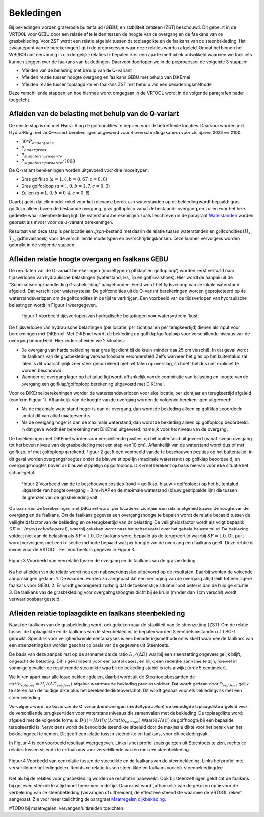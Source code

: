 Bekledingen
=============================

Bij bekledingen worden graserosie buitentalud (GEBU) en stabiliteit zetsteen (ZST) beschouwd. Dit gebeurt in de VRTOOL voor GEBU door een relatie af te leiden tussen de hoogte van de overgang en de faalkans van de grasbekleding. Voor ZST wordt een relatie afgeleid tussen de toplaagdikte en de faalkans van de steenbekleding. Het zwaartepunt van de berekeningen ligt in de preprocessor waar deze relaties worden afgeleid. Omdat het binnen het WBI/BOI niet eenvoudig is om dergelijke relaties te bepalen is er een aparte methodiek ontwikkeld waarmee we toch iets kunnen zeggen over de faalkans van bekledingen. Daarvoor doorlopen we in de preprocessor de volgende 3 stappen:

- Afleiden van de belasting met behulp van de Q-variant
- Afleiden relatie tussen hoogte overgang en faalkans GEBU met behulp van DiKErnel 
- Afleiden relatie tussen toplaagdikte en faalkans ZST met behulp van een benaderingsmethode

Deze verschillende stappen, en hoe hiermee wordt omgegaan in de VRTOOL wordt in de volgende paragrafen nader toegelicht.

Afleiden van de belasting met behulp van de Q-variant
------------------------------------
De eerste stap is om met Hydra-Ring de golfcondities te bepalen voor de betreffende locaties. Daarvoor worden met Hydra-Ring met de Q-variant berekeningen uitgevoerd voor 4 overschrijdingskansen voor zichtjaren 2023 en 2100:

- :math:`30 * P_{ondergrens}`
- :math:`P_{ondergrens}`
- :math:`P_{signaleringswaarde}`
- :math:`P_{signaleringswaarde}/1000`

De Q-variant berekeningen worden uitgevoerd voor drie modeltypen: 

- Gras golfklap (:math:`a = 1,0, b = 0,67, c = 0,0`) 
- Gras golfoploop (:math:`a = 1,0, b = 1,7, c = 0,3`) 
- Zuilen (:math:`a = 1,0, b = 0,4, c = 0,8`)

Daarbij geldt dat elk model enkel voor het relevante bereik aan waterstanden op de bekleding wordt bepaald: gras golfklap alleen boven de bestaande overgang, gras golfoploop vanaf de bestaande overgang, en zuilen voor het hele gedeelte waar steenbekleding ligt. De waterstandsberekeningen zoals beschreven in de paragraaf `Waterstanden <Waterstanden.html>`_ worden gebruikt als invoer voor de Q-variant berekeningen.

Resultaat van deze stap is per locatie een `.json`-bestand met daarin de relatie tussen waterstanden en golfcondities (:math:`H_s`, :math:`T_p`, golfinvalshoek) voor de verschillende modeltypen en overschrijdingskansen. Deze kunnen vervolgens worden gebruikt in de volgende stappen.


Afleiden relatie hoogte overgang en faalkans GEBU
-------------------------------------------------

De resultaten van de Q-variant berekeningen (modeltypen ‘golfklap’ en ‘golfoploop’) worden eerst vertaald naar tijdsverlopen van hydraulische belastingen (waterstand, Hs, Tp en golfinvalshoek). Hier wordt de aanpak uit de “Schematiseringshandleiding Grasbekleding” aangehouden. Eerst wordt het tijdsverloop van de lokale waterstand afgeleid. Dat verschilt per watersysteem. De golfcondities uit de Q-variant berekeningen worden geprojecteerd op de waterstandsverlopen om de golfcondities in de tijd te verkrijgen. Een voorbeeld van de tijdsverlopen van hydraulische belastingen wordt in Figuur 1 weergegeven.

.. figure:: img/Fig1_preprocessingDijkbekleding.png
   :alt: Voorbeeld tijdsverlopen van hydraulische belastingen voor watersysteem ‘kust’.
   :width: 400px

   Figuur 1 Voorbeeld tijdsverlopen van hydraulische belastingen voor watersysteem ‘kust’.

De tijdsverlopen van hydraulische belastingen (per locatie, per zichtjaar en per terugkeertijd) dienen als input voor berekeningen met DiKErnel. Met DiKErnel wordt de bekleding op golfklap/golfoploop voor verschillende niveaus van de overgang beoordeeld. Hier onderscheiden we 2 situaties:

* De overgang van harde bekleding naar gras ligt dicht bij de kruin (minder dan 25 cm verschil). In dat geval wordt de faalkans van de grasbekleding verwaarloosbaar verondersteld. Zelfs wanneer het gras op het buitentalud zal falen is dit waarschijnlijk zeer sterk gecorreleerd met het falen op overslag, en hoeft het dus niet expliciet te worden beschouwd.
* Wanneer de overgang lager op het talud ligt wordt afhankelijk van de combinatie van belasting en hoogte van de overgang een golfklap/golfoploop berekening uitgevoerd met DiKErnel.

Voor de DiKErnel berekeningen worden de waterstandsverlopen voor elke locatie, per zichtjaar en terugkeertijd afgeleid (conform Figuur 1). Afhankelijk van de hoogte van de overgang worden de volgende berekeningen uitgevoerd:

- Als de maximale waterstand hoger is dan de overgang, dan wordt de bekleding alleen op golfklap beoordeeld omdat dit dan altijd maatgevend is. 
- Als de overgang hoger is dan de maximale waterstand, dan wordt de bekleding alleen op golfoploop beoordeeld. In dat geval wordt één berekening met DiKErnel uitgevoerd: namelijk voor het niveau van de overgang. 

De berekeningen met DiKErnel worden voor verschillende posities op het buitentalud uitgevoerd (vanaf niveau overgang tot het boven niveau van de grasbekleding met een stap van 10 cm). Afhankelijk van de waterstand wordt dus of met golfklap, of met golfoploop gerekend. Figuur 2 geeft een voorbeeld van de te beschouwen posities op het buitentalud: in dit geval worden overgangshoogtes onder de blauwe stippellijn (maximale waterstand) op golfklap beoordeeld, en overgangshoogtes boven de blauwe stippellijn op golfoploop. DiKErnel berekent op basis hiervan voor elke situatie het schadegetal.

.. figure:: img/Fig2_preprocessingDijkbekleding.png
   :alt: Beschouwde posities op het talud voor GEBU.
   :width: 400px

   Figuur 2 Voorbeeld van de te beschouwen posities (rood = golfklap, blauw = golfoploop) op het buitentalud uitgaande van hoogte overgang = 3 m+NAP en de maximale waterstand (blauw gestippelde lijn) die tussen de grenzen van de grasbekleding valt.

Op basis van de berekeningen met DiKErnel wordt per locatie en zichtjaar een relatie afgeleid tussen de hoogte van de overgang en de faalkans. Om de faalkans gegeven een overgangshoogte te bepalen wordt de relatie bepaald tussen de veiligheidsfactor van de bekleding en de terugkeertijd van de belasting. De veiligheidsfactor wordt als volgt bepaald: 
:math:`SF = 1/max(schadegetal)`, waarbij gekeken wordt naar het schadegetal over het gehele belaste talud. De bekleding voldoet niet aan de belasting als :math:`SF < 1.0`. De faalkans wordt bepaald als de terugkeertijd waarbij :math:`SF = 1.0`. Dit punt wordt vervolgens met een bi-sectie methode bepaald wat per hoogte van de overgang een faalkans geeft. Deze relatie is invoer voor de VRTOOL. Een voorbeeld is gegeven in Figuur 3.

.. figure:: img/Faalkans_overgangshoogte.png
   :align: center
   :width: 400px

   Figuur 3 Voorbeeld van een relatie tussen de overgang en de faalkans van de grasbekleding.

Na het afleiden van de relatie wordt nog een nabewerkingsslag uitgevoerd op de resultaten. Daarbij worden de volgende aanpassingen gedaan:
1. De waarden worden zo aangepast dat een verhoging van de overgang altijd leidt tot een lagere faalkans voor GEBU.
2. Er wordt gecorrigeerd zodanig dat de toekomstige situatie nooit beter is dan de huidige situatie.
3. De faalkans van de grasbekleding voor overgahngshoogten dicht bij de kruin (minder dan 1 cm verschil) wordt verwaarloosbaar gesteld.

Afleiden relatie toplaagdikte en faalkans steenbekleding
---------------------------------------------
Naast de faalkans van de grasbekleding wordt ook gekeken naar de stabiliteit van de steenzetting (ZST). Om de relatie tussen de toplaagdikte en de faalkans van de steenbekleding te bepalen worden Steentoetsbestanden uit LBO-1 gebruikt. Specifiek voor veiligheidsrendementanalyses is een benaderingsmethode ontwikkeld waarmee de faalkans van een steenzetting kan worden geschat op basis van de gegevens uit Steentoets. 

De basis van deze aanpak rust op de aanname dat de ratio :math:`H_s/(\Delta D)` waarbij een steenzetting ongeveer gelijk blijft, ongeacht de belasting. Dit is gevalideerd voor een aantal cases, en blijkt een redelijke aanname te zijn, hoewel in sommige gevallen de resulterende steendikte waarbij de bekleding stabiel is iets afwijkt (orde 5 centimeter). 

We kijken apart naar alle losse bekledingdelen, daarbij wordt uit de Steentoetsbestanden de :math:`ratio_{voldoet} = H_s/(\Delta D_{voldoet})` afgeleid waarmee de bekleding precies voldoet. Dat wordt gedaan door :math:`D_{voldoet}` gelijk te stellen aan de huidige dikte plus het berekende dikteoverschot. Dit wordt gedaan voor elk bekledingvlak met een steenbekleding.

Vervolgens wordt op basis van de Q-variantberekeningen (modeltype `zuilen`) de benodigde toplaagdikte afgeleid voor de verschillende terugkeertijden voor waterstandsniveaus die samenvallen met de bekleding. De toplaagdikte wordt afgeleid met de volgende formule:
:math:`D(i) = Hs(i)/(\Delta \cdot ratio_{voldoet})`
Waarbij :math:`Hs(i)` de golfhoogte bij een bepaalde terugkeertijd is. Vervolgens wordt de benodigde steendikte afgeleid door de maximale dikte voor het bereik van het bekledingdeel te nemen. Dit geeft een relatie tussen steendikte en faalkans, voor elk bekledingvak.

In Figuur 4 is een voorbeeld resultaat weergegeven. Links is het profiel zoals gelezen uit Steentoets te zien, rechts de relaties tussen steendikte en faalkans voor verschillende vakken met een steenbekleding.

.. figure:: img/Faalkans_steendikte.png
   :align: center
   :width: 800px

   Figuur 4 Voorbeeld van een relatie tussen de steendikte en de faalkans van de steenbekleding. Links het profiel met verschillende bekledingdelen. Rechts de relatie tussen steendikte en faalkans voor elk steenbekledingdeel.

Net als bij de relaties voor grasbekleding worden de resultaten nabewerkt. Ook bij steenzettingen geldt dat de faalkans bij gegeven steendikte altijd moet toenemen in de tijd. Daarnaast wordt, afhankelijk van de gekozen optie voor de verbetering van de steenbekleding (vervangen of uitbreiden), de effectieve steendikte waarmee de VRTOOL rekent aangepast. Zie voor meer toelichting de paragraaf `Maatregelen dijkbekleding <../Maatregelen/Maatregelen_dijkbekleding.html>`_.

#TODO bij maatregelen: vervangen/uitbreiden toelichten.